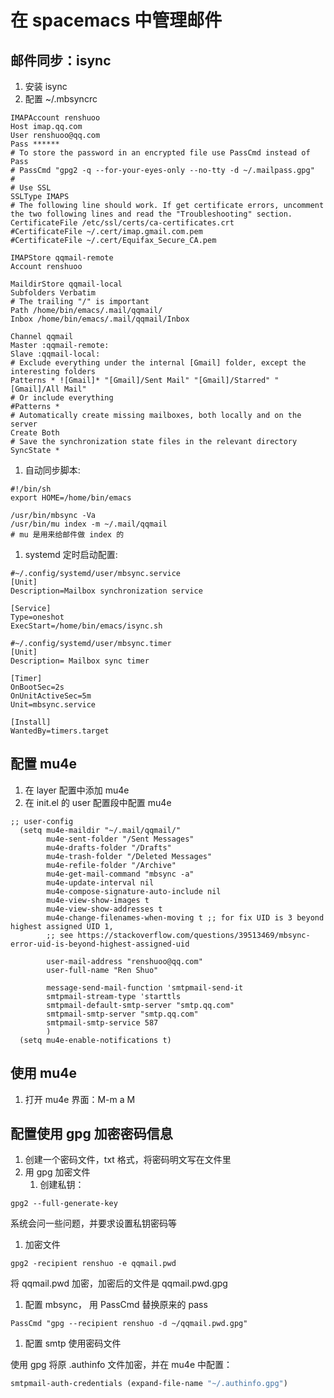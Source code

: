 * 在 spacemacs 中管理邮件
** 邮件同步：isync
1. 安装 isync
2. 配置 ~/.mbsyncrc
#+BEGIN_SRC shell
IMAPAccount renshuoo
Host imap.qq.com
User renshuoo@qq.com
Pass ******
# To store the password in an encrypted file use PassCmd instead of Pass
# PassCmd "gpg2 -q --for-your-eyes-only --no-tty -d ~/.mailpass.gpg"
#
# Use SSL
SSLType IMAPS
# The following line should work. If get certificate errors, uncomment the two following lines and read the "Troubleshooting" section.
CertificateFile /etc/ssl/certs/ca-certificates.crt
#CertificateFile ~/.cert/imap.gmail.com.pem
#CertificateFile ~/.cert/Equifax_Secure_CA.pem

IMAPStore qqmail-remote
Account renshuoo

MaildirStore qqmail-local
Subfolders Verbatim
# The trailing "/" is important
Path /home/bin/emacs/.mail/qqmail/
Inbox /home/bin/emacs/.mail/qqmail/Inbox

Channel qqmail
Master :qqmail-remote:
Slave :qqmail-local:
# Exclude everything under the internal [Gmail] folder, except the interesting folders
Patterns * ![Gmail]* "[Gmail]/Sent Mail" "[Gmail]/Starred" "[Gmail]/All Mail"
# Or include everything
#Patterns *
# Automatically create missing mailboxes, both locally and on the server
Create Both
# Save the synchronization state files in the relevant directory
SyncState *
#+END_SRC

3. 自动同步脚本:
#+BEGIN_SRC shell
#!/bin/sh
export HOME=/home/bin/emacs

/usr/bin/mbsync -Va 
/usr/bin/mu index -m ~/.mail/qqmail
# mu 是用来给邮件做 index 的
#+END_SRC

4. systemd 定时启动配置:
#+BEGIN_SRC shell
#~/.config/systemd/user/mbsync.service
[Unit]
Description=Mailbox synchronization service

[Service]
Type=oneshot
ExecStart=/home/bin/emacs/isync.sh
#+END_SRC

#+BEGIN_SRC shell
#~/.config/systemd/user/mbsync.timer
[Unit]
Description= Mailbox sync timer

[Timer]
OnBootSec=2s
OnUnitActiveSec=5m
Unit=mbsync.service

[Install]
WantedBy=timers.target
#+END_SRC

** 配置 mu4e
1. 在 layer 配置中添加 mu4e
2. 在 init.el 的 user 配置段中配置 mu4e
#+BEGIN_SRC elisp
;; user-config 
  (setq mu4e-maildir "~/.mail/qqmail/"
        mu4e-sent-folder "/Sent Messages"
        mu4e-drafts-folder "/Drafts"
        mu4e-trash-folder "/Deleted Messages"
        mu4e-refile-folder "/Archive"
        mu4e-get-mail-command "mbsync -a"
        mu4e-update-interval nil
        mu4e-compose-signature-auto-include nil
        mu4e-view-show-images t
        mu4e-view-show-addresses t
        mu4e-change-filenames-when-moving t ;; for fix UID is 3 beyond highest assigned UID 1,
        ;; see https://stackoverflow.com/questions/39513469/mbsync-error-uid-is-beyond-highest-assigned-uid

        user-mail-address "renshuoo@qq.com"
        user-full-name "Ren Shuo"

        message-send-mail-function 'smtpmail-send-it
        smtpmail-stream-type 'starttls
        smtpmail-default-smtp-server "smtp.qq.com"
        smtpmail-smtp-server "smtp.qq.com"
        smtpmail-smtp-service 587
        )
  (setq mu4e-enable-notifications t)
#+END_SRC

** 使用 mu4e
1. 打开 mu4e 界面：M-m a M

** 配置使用 gpg 加密密码信息
1. 创建一个密码文件，txt 格式，将密码明文写在文件里
2. 用 gpg 加密文件
   1. 创建私钥：
#+BEGIN_SRC shell
gpg2 --full-generate-key
#+END_SRC
系统会问一些问题，并要求设置私钥密码等
   2. 加密文件
#+BEGIN_SRC shell
gpg2 -recipient renshuo -e qqmail.pwd
#+END_SRC
将 qqmail.pwd 加密，加密后的文件是 qqmail.pwd.gpg
3. 配置 mbsync， 用 PassCmd 替换原来的 pass

#+BEGIN_SRC shell
PassCmd "gpg --recipient renshuo -d ~/qqmail.pwd.gpg"
#+END_SRC

2. 配置 smtp 使用密码文件
使用 gpg 将原 .authinfo 文件加密，并在 mu4e 中配置：
#+BEGIN_SRC lisp
      smtpmail-auth-credentials (expand-file-name "~/.authinfo.gpg")
#+END_SRC
